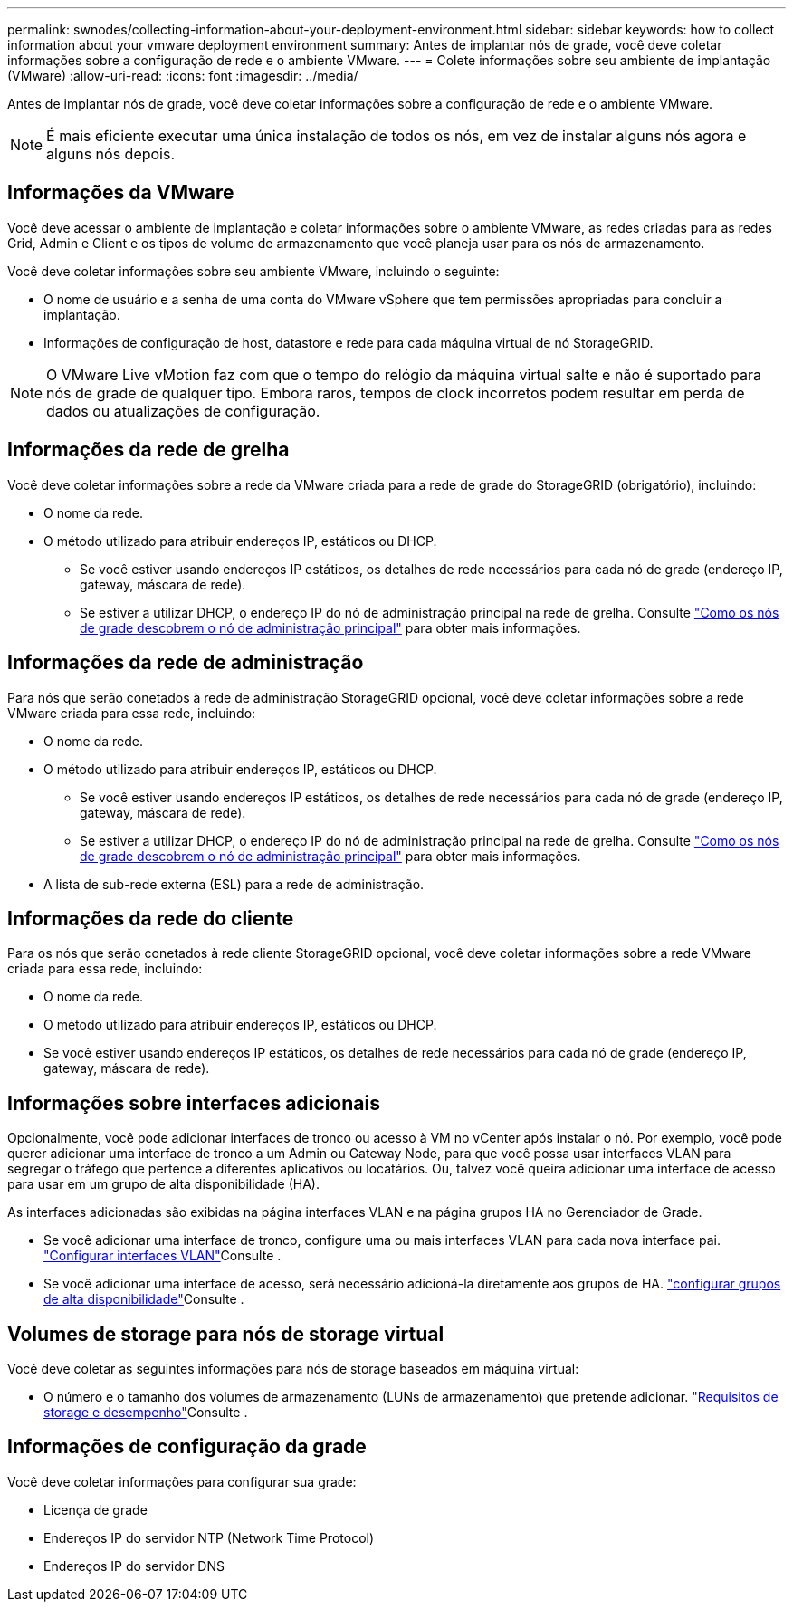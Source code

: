 ---
permalink: swnodes/collecting-information-about-your-deployment-environment.html 
sidebar: sidebar 
keywords: how to collect information about your vmware deployment environment 
summary: Antes de implantar nós de grade, você deve coletar informações sobre a configuração de rede e o ambiente VMware. 
---
= Colete informações sobre seu ambiente de implantação (VMware)
:allow-uri-read: 
:icons: font
:imagesdir: ../media/


[role="lead"]
Antes de implantar nós de grade, você deve coletar informações sobre a configuração de rede e o ambiente VMware.


NOTE: É mais eficiente executar uma única instalação de todos os nós, em vez de instalar alguns nós agora e alguns nós depois.



== Informações da VMware

Você deve acessar o ambiente de implantação e coletar informações sobre o ambiente VMware, as redes criadas para as redes Grid, Admin e Client e os tipos de volume de armazenamento que você planeja usar para os nós de armazenamento.

Você deve coletar informações sobre seu ambiente VMware, incluindo o seguinte:

* O nome de usuário e a senha de uma conta do VMware vSphere que tem permissões apropriadas para concluir a implantação.
* Informações de configuração de host, datastore e rede para cada máquina virtual de nó StorageGRID.



NOTE: O VMware Live vMotion faz com que o tempo do relógio da máquina virtual salte e não é suportado para nós de grade de qualquer tipo. Embora raros, tempos de clock incorretos podem resultar em perda de dados ou atualizações de configuração.



== Informações da rede de grelha

Você deve coletar informações sobre a rede da VMware criada para a rede de grade do StorageGRID (obrigatório), incluindo:

* O nome da rede.
* O método utilizado para atribuir endereços IP, estáticos ou DHCP.
+
** Se você estiver usando endereços IP estáticos, os detalhes de rede necessários para cada nó de grade (endereço IP, gateway, máscara de rede).
** Se estiver a utilizar DHCP, o endereço IP do nó de administração principal na rede de grelha. Consulte link:how-grid-nodes-discover-primary-admin-node.html["Como os nós de grade descobrem o nó de administração principal"] para obter mais informações.






== Informações da rede de administração

Para nós que serão conetados à rede de administração StorageGRID opcional, você deve coletar informações sobre a rede VMware criada para essa rede, incluindo:

* O nome da rede.
* O método utilizado para atribuir endereços IP, estáticos ou DHCP.
+
** Se você estiver usando endereços IP estáticos, os detalhes de rede necessários para cada nó de grade (endereço IP, gateway, máscara de rede).
** Se estiver a utilizar DHCP, o endereço IP do nó de administração principal na rede de grelha. Consulte link:how-grid-nodes-discover-primary-admin-node.html["Como os nós de grade descobrem o nó de administração principal"] para obter mais informações.


* A lista de sub-rede externa (ESL) para a rede de administração.




== Informações da rede do cliente

Para os nós que serão conetados à rede cliente StorageGRID opcional, você deve coletar informações sobre a rede VMware criada para essa rede, incluindo:

* O nome da rede.
* O método utilizado para atribuir endereços IP, estáticos ou DHCP.
* Se você estiver usando endereços IP estáticos, os detalhes de rede necessários para cada nó de grade (endereço IP, gateway, máscara de rede).




== Informações sobre interfaces adicionais

Opcionalmente, você pode adicionar interfaces de tronco ou acesso à VM no vCenter após instalar o nó. Por exemplo, você pode querer adicionar uma interface de tronco a um Admin ou Gateway Node, para que você possa usar interfaces VLAN para segregar o tráfego que pertence a diferentes aplicativos ou locatários. Ou, talvez você queira adicionar uma interface de acesso para usar em um grupo de alta disponibilidade (HA).

As interfaces adicionadas são exibidas na página interfaces VLAN e na página grupos HA no Gerenciador de Grade.

* Se você adicionar uma interface de tronco, configure uma ou mais interfaces VLAN para cada nova interface pai. link:../admin/configure-vlan-interfaces.html["Configurar interfaces VLAN"]Consulte .
* Se você adicionar uma interface de acesso, será necessário adicioná-la diretamente aos grupos de HA. link:../admin/configure-high-availability-group.html["configurar grupos de alta disponibilidade"]Consulte .




== Volumes de storage para nós de storage virtual

Você deve coletar as seguintes informações para nós de storage baseados em máquina virtual:

* O número e o tamanho dos volumes de armazenamento (LUNs de armazenamento) que pretende adicionar. link:storage-and-performance-requirements.html["Requisitos de storage e desempenho"]Consulte .




== Informações de configuração da grade

Você deve coletar informações para configurar sua grade:

* Licença de grade
* Endereços IP do servidor NTP (Network Time Protocol)
* Endereços IP do servidor DNS

